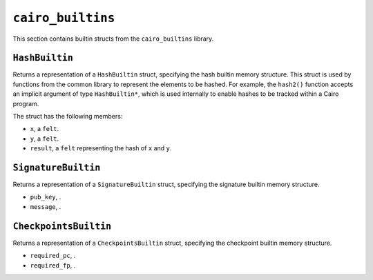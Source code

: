 ``cairo_builtins``
------------------

This section contains builtin structs from the ``cairo_builtins`` library.

``HashBuiltin``
***************

Returns a representation of a ``HashBuiltin`` struct, specifying the hash builtin memory structure.
This struct is used by functions from the common library to represent the elements to be
hashed. For example, the ``hash2()`` function accepts an implicit argument of type
``HashBuiltin*``, which is used internally to enable hashes to be tracked within a Cairo program.

The struct has the following members:

-   ``x``, a ``felt``.
-   ``y``, a ``felt``.
-   ``result``, a ``felt`` representing the hash of ``x`` and ``y``.

.. tested-code:: cairo library_builtins_hashbuiltin

    from starkware.cairo.common.cairo_builtins import HashBuiltin
    from starkware.cairo.common.hash import hash2

    func foo{hash_ptr : HashBuiltin*}() -> (hash):
        # The hash_ptr is a pointer to a HashBuiltin struct.
        # It is passed implicitly to hash2().
        let (my_hash) = hash2(5,13)
        return (hash=my_hash)
    end

``SignatureBuiltin``
********************

Returns a representation of a ``SignatureBuiltin`` struct, specifying the signature builtin memory
structure.

-   ``pub_key``, .
-   ``message``, .

.. tested-code:: cairo library_builtins_signaturebuiltin

    from starkware.cairo.common.cairo_builtins import SignatureBuiltin

    alloc_locals
    local new_signature : SignatureBuiltin

``CheckpointsBuiltin``
**********************

Returns a representation of a ``CheckpointsBuiltin`` struct, specifying
the checkpoint builtin memory structure.

-   ``required_pc``, .
-   ``required_fp``, .

.. tested-code:: cairo library_builtins_checkpointsbuiltin

    from starkware.cairo.common.cairo_builtins import CheckpointsBuiltin

    alloc_locals
    local new_checkpoint : CheckpointsBuiltin
